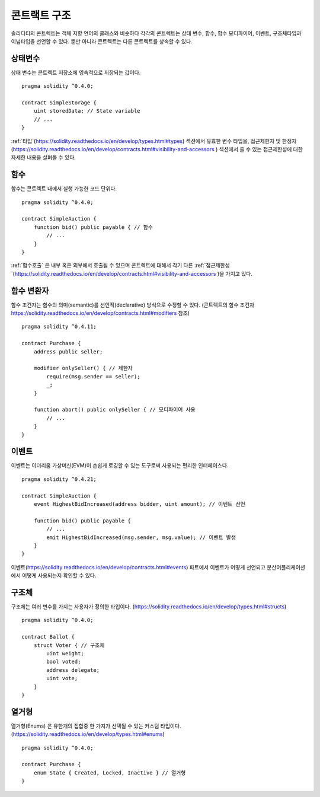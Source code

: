 .. index:: contract, state variable, function, event, struct, enum, function;modifier

.. _contract_structure:

***********************
콘트랙트 구조
***********************

솔리디티의 콘트렉트는 객체 지향 언어의 클래스와 비슷하다
각각의 콘트렉트는 상태 변수, 함수, 함수 모디파이어, 이벤트, 구조체타입과 이넘타입을 선언할 수 있다.
뿐만 아니라 콘트렉트는 다른 콘트렉트를 상속할 수 있다.

.. _structure-state-variables:

상태변수
===============

상태 변수는 콘트렉트 저장소에 영속적으로 저장되는 값이다.

::

    pragma solidity ^0.4.0;

    contract SimpleStorage {
        uint storedData; // State variable
        // ...
    }

:ref:`타입`(https://solidity.readthedocs.io/en/develop/types.html#types) 섹션에서 유효한 변수 타입을,
접근제한자 및 한정자(https://solidity.readthedocs.io/en/develop/contracts.html#visibility-and-accessors ) 섹션에서 쓸 수 있는 접근제한성에 대한 자세한 내용을 살펴볼 수 있다.

.. _structure-functions:

함수
=========

함수는 콘트렉트 내에서 실행 가능한 코드 단위다.

::

    pragma solidity ^0.4.0;

    contract SimpleAuction {
        function bid() public payable { // 함수
            // ...
        }
    }

:ref:`함수호출` 은 내부 혹은 외부에서 호출될 수 있으며
콘트렉트에 대해서 각기 다른 :ref:`접근제한성`(https://solidity.readthedocs.io/en/develop/contracts.html#visibility-and-accessors )을 가지고 있다.

.. _structure-function-modifiers:

함수 변환자
==================

함수 조건자는 함수의 의미(semantic)를 선언적(declarative) 방식으로 수정할 수 있다.
(콘트렉트의 함수 조건자 https://solidity.readthedocs.io/en/develop/contracts.html#modifiers 참조)

::

    pragma solidity ^0.4.11;

    contract Purchase {
        address public seller;

        modifier onlySeller() { // 제한자
            require(msg.sender == seller);
            _;
        }

        function abort() public onlySeller { // 모디파이어 사용
            // ...
        }
    }

.. _structure-events:

이벤트
======

이벤트는 이더리움 가상머신(EVM)이 손쉽게 로깅할 수 있는 도구로써 사용되는 편리한 인터페이스다.

::

    pragma solidity ^0.4.21;

    contract SimpleAuction {
        event HighestBidIncreased(address bidder, uint amount); // 이벤트 선언

        function bid() public payable {
            // ...
            emit HighestBidIncreased(msg.sender, msg.value); // 이벤트 발생
        }
    }

이벤트(https://solidity.readthedocs.io/en/develop/contracts.html#events) 파트에서 이벤트가 어떻게 선언되고 분산어플리케이션에서 어떻게 사용되는지 확인할 수 있다.

.. _structure-struct-types:

구조체
=============

구조체는 여러 변수를 가지는 사용자가 정의한 타입이다. (https://solidity.readthedocs.io/en/develop/types.html#structs)

::

    pragma solidity ^0.4.0;

    contract Ballot {
        struct Voter { // 구조체
            uint weight;
            bool voted;
            address delegate;
            uint vote;
        }
    }

.. _structure-enum-types:

열거형
==========

열거형(Enums) 은 유한개의 집합중 한 가지가 선택될 수 있는 커스텀 타입이다. (https://solidity.readthedocs.io/en/develop/types.html#enums)

::

    pragma solidity ^0.4.0;

    contract Purchase {
        enum State { Created, Locked, Inactive } // 열거형
    }
